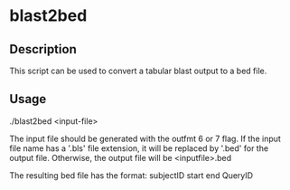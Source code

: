 * blast2bed
** Description
This script can be used to convert a tabular blast output
to a bed file.
** Usage
./blast2bed <input-file>

The input file should be generated with the outfmt 6 or 7 
flag.
If the input file name has a '.bls' file extension, it 
will be replaced by '.bed' for the output file.
Otherwise, the output file will be <inputfile>.bed

The resulting bed file 
has the format:
subjectID start end QueryID


